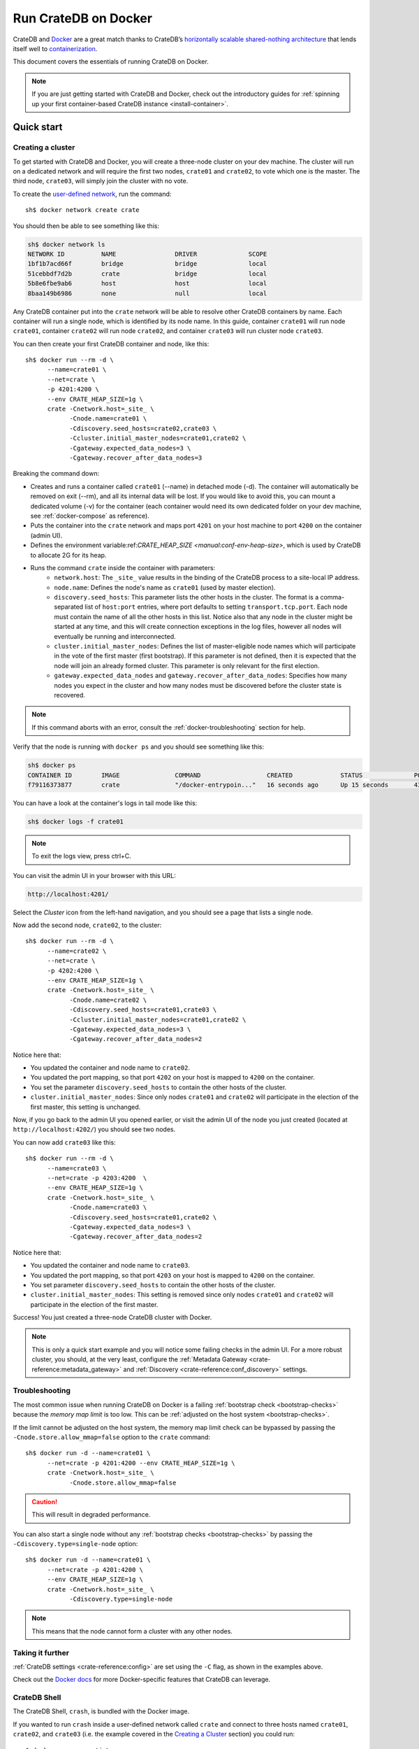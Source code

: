 .. highlight:: sh

.. _cratedb-docker:

=====================
Run CrateDB on Docker
=====================

CrateDB and `Docker`_ are a great match thanks to CrateDB’s `horizontally
scalable`_ `shared-nothing architecture`_ that lends itself well to
`containerization`_.

This document covers the essentials of running CrateDB on Docker.

.. NOTE::

   If you are just getting started with CrateDB and Docker, check out the
   introductory guides for :ref:`spinning up your first container-based
   CrateDB instance <install-container>`.

.. SEEALSO::

    A guide for running CrateDB on :ref:`Kubernetes <cratedb-kubernetes>`.

    The official `CrateDB Docker image`_.

Quick start
===========


Creating a cluster
------------------

To get started with CrateDB and Docker, you will create a three-node cluster
on your dev machine. The cluster will run on a dedicated network and will
require the first two nodes, ``crate01`` and ``crate02``, to vote which one
is the master. The third node, ``crate03``, will simply join the cluster
with no vote.

To create the `user-defined network`_, run the command::

    sh$ docker network create crate

You should then be able to see something like this:

.. code-block:: text

    sh$ docker network ls
    NETWORK ID          NAME                DRIVER              SCOPE
    1bf1b7acd66f        bridge              bridge              local
    51cebbdf7d2b        crate               bridge              local
    5b8e6fbe9ab6        host                host                local
    8baa149b6986        none                null                local

Any CrateDB container put into the ``crate`` network will be able to resolve
other CrateDB containers by name. Each container will run a single node, which
is identified by its node name. In this guide, container ``crate01`` will run
node ``crate01``, container ``crate02`` will run node ``crate02``, and
container ``crate03`` will run cluster node ``crate03``.

You can then create your first CrateDB container and node, like this::

    sh$ docker run --rm -d \
          --name=crate01 \
          --net=crate \
          -p 4201:4200 \
          --env CRATE_HEAP_SIZE=1g \
          crate -Cnetwork.host=_site_ \
                -Cnode.name=crate01 \
                -Cdiscovery.seed_hosts=crate02,crate03 \
                -Ccluster.initial_master_nodes=crate01,crate02 \
                -Cgateway.expected_data_nodes=3 \
                -Cgateway.recover_after_data_nodes=3

Breaking the command down:

- Creates and runs a container called ``crate01`` (--name) in detached
  mode (-d). The container will automatically be removed on exit (--rm),
  and all its internal data will be lost. If you would like to avoid this,
  you can mount a dedicated volume (-v) for the container (each container
  would need its own dedicated folder on your dev machine, see
  :ref:`docker-compose` as reference).
- Puts the container into the ``crate`` network and maps port ``4201`` on your
  host machine to port ``4200`` on the container (admin UI).
- Defines the environment variable:ref:`CRATE_HEAP_SIZE <manual:conf-env-heap-size>`,
  which is used by CrateDB to allocate 2G for its heap.
- Runs the command ``crate`` inside the container with parameters:
    * ``network.host``: The ``_site_`` value results in the binding of the
      CrateDB process to a site-local IP address.
    * ``node.name``:  Defines the node's name as ``crate01`` (used by
      master election).
    * ``discovery.seed_hosts``: This parameter lists the other hosts in the
      cluster. The format is a comma-separated list of ``host:port`` entries,
      where port defaults to setting ``transport.tcp.port``. Each node must
      contain the name of all the other hosts in this list. Notice also that
      any node in the cluster might be started at any time, and this will
      create connection exceptions in the log files, however all nodes will
      eventually be running and interconnected.
    * ``cluster.initial_master_nodes``: Defines the list of master-eligible
      node names which will participate in the vote of the first master
      (first bootstrap). If this parameter is not defined, then it is expected
      that the node will join an already formed cluster. This parameter is only
      relevant for the first election.
    * ``gateway.expected_data_nodes`` and ``gateway.recover_after_data_nodes``:
      Specifies how many nodes you expect in the cluster and how many nodes must
      be discovered before the cluster state is recovered.

.. NOTE::

   If this command aborts with an error, consult the
   :ref:`docker-troubleshooting` section for help.

Verify that the node is running with ``docker ps`` and you should see something like this:

.. code-block:: text

    sh$ docker ps
    CONTAINER ID        IMAGE               COMMAND                  CREATED             STATUS              PORTS                                             NAMES
    f79116373877        crate               "/docker-entrypoin..."   16 seconds ago      Up 15 seconds       4300/tcp, 5432-5532/tcp, 0.0.0.0:4201->4200/tcp   crate01

You can have a look at the container's logs in tail mode like this:

.. code-block:: text

    sh$ docker logs -f crate01

.. NOTE::

    To exit the logs view, press ctrl+C.

You can visit the admin UI in your browser with this URL:

.. code-block:: text

    http://localhost:4201/

Select the *Cluster* icon from the left-hand navigation, and you should see a
page that lists a single node.

Now add the second node, ``crate02``, to the cluster::

    sh$ docker run --rm -d \
          --name=crate02 \
          --net=crate \
          -p 4202:4200 \
          --env CRATE_HEAP_SIZE=1g \
          crate -Cnetwork.host=_site_ \
                -Cnode.name=crate02 \
                -Cdiscovery.seed_hosts=crate01,crate03 \
                -Ccluster.initial_master_nodes=crate01,crate02 \
                -Cgateway.expected_data_nodes=3 \
                -Cgateway.recover_after_data_nodes=2

Notice here that:

- You updated the container and node name to ``crate02``.
- You updated the port mapping, so that port ``4202`` on your host is mapped
  to ``4200`` on the container.
- You set the parameter ``discovery.seed_hosts`` to contain the other hosts of
  the cluster.
- ``cluster.initial_master_nodes``:  Since only nodes ``crate01`` and ``crate02``
  will participate in the election of the first master, this setting is unchanged.

Now, if you go back to the admin UI you opened earlier, or visit the admin UI
of the node you just created (located at ``http://localhost:4202/``) you
should see two nodes.

You can now add ``crate03`` like this::

    sh$ docker run --rm -d \
          --name=crate03 \
          --net=crate -p 4203:4200  \
          --env CRATE_HEAP_SIZE=1g \
          crate -Cnetwork.host=_site_ \
                -Cnode.name=crate03 \
                -Cdiscovery.seed_hosts=crate01,crate02 \
                -Cgateway.expected_data_nodes=3 \
                -Cgateway.recover_after_data_nodes=2

Notice here that:

- You updated the container and node name to ``crate03``.
- You updated the port mapping, so that port ``4203`` on your host is mapped
  to ``4200`` on the container.
- You set parameter ``discovery.seed_hosts`` to contain the other hosts of the
  cluster.
- ``cluster.initial_master_nodes``:  This setting is removed since only nodes
  ``crate01`` and ``crate02`` will participate in the election of the first
  master.


Success! You just created a three-node CrateDB cluster with Docker.

.. NOTE::

   This is only a quick start example and you will notice some failing checks
   in the admin UI. For a more robust cluster, you should, at the very least,
   configure the :ref:`Metadata Gateway <crate-reference:metadata_gateway>` and
   :ref:`Discovery <crate-reference:conf_discovery>` settings.


.. _docker-troubleshooting:

Troubleshooting
---------------

The most common issue when running CrateDB on Docker is a failing
:ref:`bootstrap check <bootstrap-checks>`  because the *memory map limit*
is too low. This can be :ref:`adjusted on the host system <bootstrap-checks>`.

If the limit cannot be adjusted on the host system, the memory map limit check
can be bypassed by passing the ``-Cnode.store.allow_mmap=false`` option to
the ``crate`` command::

    sh$ docker run -d --name=crate01 \
          --net=crate -p 4201:4200 --env CRATE_HEAP_SIZE=1g \
          crate -Cnetwork.host=_site_ \
                -Cnode.store.allow_mmap=false

.. CAUTION::

   This will result in degraded performance.

You can also start a single node without any :ref:`bootstrap checks
<bootstrap-checks>` by passing the ``-Cdiscovery.type=single-node`` option::

    sh$ docker run -d --name=crate01 \
          --net=crate -p 4201:4200 \
          --env CRATE_HEAP_SIZE=1g \
          crate -Cnetwork.host=_site_ \
                -Cdiscovery.type=single-node

.. NOTE::

   This means that the node cannot form a cluster with any other nodes.


Taking it further
-----------------

:ref:`CrateDB settings <crate-reference:config>` are set
using the ``-C`` flag, as shown in the examples above.

Check out the `Docker docs <https://docs.docker.com/engine/reference/run/>`_
for more Docker-specific features that CrateDB can leverage.


CrateDB Shell
-------------

The CrateDB Shell, ``crash``, is bundled with the Docker image.

If you wanted to run ``crash`` inside a user-defined network called ``crate``
and connect to three hosts named ``crate01``, ``crate02``, and ``crate03``
(i.e. the example covered in the `Creating a Cluster`_ section) you could run::

    $ docker run --rm -ti \
        --net=crate crate \
        crash --hosts crate01 crate02 crate03


.. _docker-compose:

Docker Compose
==============

Docker's Compose tool allows developers to define and run multi-container
Docker applications that can be started with a single ``docker-compose up``
command.

Read about Docker Compose specifics `here <https://docs.docker.com/compose/>`_.

You can define the services that make up your app in a `docker-compose.yml`
file. To recreate the three-node cluster in the previous example, you can
define your services like this:

.. code-block:: yaml

    version: '3.8'
    services:
      cratedb01:
        image: crate:latest
        ports:
          - "4201:4200"
        volumes:
          - /tmp/crate/01:/data
        command: ["crate",
                  "-Ccluster.name=crate-docker-cluster",
                  "-Cnode.name=cratedb01",
                  "-Cnode.data=true",
                  "-Cnetwork.host=_site_",
                  "-Cdiscovery.seed_hosts=cratedb02,cratedb03",
                  "-Ccluster.initial_master_nodes=cratedb01,cratedb02,cratedb03",
                  "-Cgateway.expected_data_nodes=3",
                  "-Cgateway.recover_after_data_nodes=2"]
        deploy:
          replicas: 1
          restart_policy:
            condition: on-failure
        environment:
          - CRATE_HEAP_SIZE=2g

      cratedb02:
        image: crate:latest
        ports:
          - "4202:4200"
        volumes:
          - /tmp/crate/02:/data
        command: ["crate",
                  "-Ccluster.name=crate-docker-cluster",
                  "-Cnode.name=cratedb02",
                  "-Cnode.data=true",
                  "-Cnetwork.host=_site_",
                  "-Cdiscovery.seed_hosts=cratedb01,cratedb03",
                  "-Ccluster.initial_master_nodes=cratedb01,cratedb02,cratedb03",
                  "-Cgateway.expected_data_nodes=3",
                  "-Cgateway.recover_after_data_nodes=2"]
        deploy:
          replicas: 1
          restart_policy:
            condition: on-failure
        environment:
          - CRATE_HEAP_SIZE=2g

      cratedb03:
        image: crate:latest
        ports:
          - "4203:4200"
        volumes:
          - /tmp/crate/03:/data
        command: ["crate",
                  "-Ccluster.name=crate-docker-cluster",
                  "-Cnode.name=cratedb03",
                  "-Cnode.data=true",
                  "-Cnetwork.host=_site_",
                  "-Cdiscovery.seed_hosts=cratedb01,cratedb02",
                  "-Ccluster.initial_master_nodes=cratedb01,cratedb02,cratedb03",
                  "-Cgateway.expected_data_nodes=3",
                  "-Cgateway.recover_after_data_nodes=2"]
        deploy:
          replicas: 1
          restart_policy:
            condition: on-failure
        environment:
          - CRATE_HEAP_SIZE=2g

In the file above:

- You specified the latest `compose file version`_.
- You created three CrateDB services which pulls the latest CrateDB Docker
  image and maps the ports manually.
- You created a file system volume per instance and defined a set of
  configuration parameters (`-C`).
- You defined some deploy settings and an environment variable for the heap size.
- Network settings no longer need to be defined in the latest compose file
  version because a `default bridge network`_ will be created. If you are
  using multiple hosts and want to use an overlay network, you will need to
  explicitly define that.
- The start order of the containers is not deterministic and you want all
  three containers to be up and running before the election of the master node.


Best Practices
==============


One container per host
----------------------

For performance reasons, we strongly recommend that you only run one container
per host machine.

If you are running one container per machine, you can map the container ports
to the host ports so that the host acts like a native installation. For example::

    $ docker run -d -p 4200:4200 -p 4300:4300 -p 5432:5432 --env CRATE_HEAP_SIZE=1g crate \
        crate -Cnetwork.host=_site_


Persistent data directory
-------------------------

Docker containers are ephemeral, meaning that containers are expected to come
and go, and any data inside them is lost when the container is removed. For
this reason, you should mount a persistent ``data`` directory on your host
machine to the ``/data`` directory inside the container::

    $ docker run -d -v /srv/crate/data:/data --env CRATE_HEAP_SIZE=1g crate \
        crate -Cnetwork.host=_site_

Here, ``/srv/crate/data`` is an example path, and should be replaced with the
path to your host machine's ``data`` directory.

See the `Docker volume`_ documentation for more help.


Custom configuration
--------------------

If you want to use a custom configuration, it is recommended that you mount
configuration files on the host machine to the appropriate path inside the
container. That way, your configuration will not be lost if the container is
removed.

Here is an example of how you could mount the ``crate.yml`` config file::

    $ docker run -d \
        -v /srv/crate/config/crate.yml:/crate/config/crate.yml \
        --env CRATE_HEAP_SIZE=1g crate \
        crate -Cnetwork.host=_site_

Here, ``/srv/crate/config/crate.yml`` is an example path, and should be
replaced with the path to your host machine's ``crate.yml`` file.


Troubleshooting
===============

The official `CrateDB Docker image`_ ships with a liveness `healthcheck`_
configured.

This healthcheck will flag a problem if the CrateDB process crashed or hung
inside the container without terminating.

If you use `Docker Swarm`_ and are experiencing trouble starting your Docker
containers, try to deactivate the healthcheck.

You can do that by editing your `Docker Stack YAML file`_:

.. code-block:: yaml

    healthcheck:
      disable: true


.. _resource_constraints:

Resource constraints
====================

To avoid overallocation of resources, you may want to consider setting
constraints on CPU and memory if you plan to run multiple CrateDB containers
on a single machine.


Bootstrap checks
----------------

When using CrateDB with Docker, CrateDB binds by default to any site-local IP
address on the system (i.e. 192.168.0.1). This performs a number of checks
during bootstrap. The settings listed in :ref:`bootstrap checks
<bootstrap-checks>` must be addressed on the Docker **host system** in order
to start CrateDB successfully and when :ref:`going into production
<going-into-production>`.


Memory
------

You must calculate and explicitly `set the maximum memory`_ that the container
can use. This is dependent on your host system and should typically be as high
as possible.

You must then calculate the appropriate heap size (typically half the container's
memory limit, see :ref:`CRATE_HEAP_SIZE <crate-reference:conf-env-heap-size>`
for details), and pass this to CrateDB, which in turn passes it to the JVM.

It is not necessary to configure swap memory since CrateDB does not use swap.


CPU
---

You must calculate and explicitly `set the maximum number of CPUs`_ that the
container can use. This is dependent on your host system and should typically
be as high as possible.


Combined configuration
----------------------

If you want the container to use a maximum of 1.5 CPUs, a maximum of 2 GB
memory, with a heap size of 1 GB, you could configure everything at once. For
example::

    $ docker run -d \
        --cpus 1.5 \
        --memory 2g \
        --env CRATE_HEAP_SIZE=1g \
        crate \
        crate -Cnetwork.host=_site_


.. _compose file version: https://docs.docker.com/compose/compose-file/compose-versioning/
.. _containerization: https://www.docker.com/resources/what-container
.. _CrateDB Docker image: https://hub.docker.com/_/crate/
.. _default bridge network: https://docs.docker.com/network/drivers/bridge/#use-the-default-bridge-network
.. _Docker Stack YAML file: https://docs.docker.com/reference/compose-file/legacy-versions/
.. _Docker Swarm: https://docs.docker.com/engine/swarm/
.. _Docker volume: https://docs.docker.com/engine/tutorials/dockervolumes/
.. _Docker: https://www.docker.com/
.. _healthcheck: https://docs.docker.com/engine/reference/builder/#healthcheck
.. _horizontally scalable: https://en.wikipedia.org/wiki/Scalability#Horizontal_(scale_out)_and_vertical_scaling_(scale_up)
.. _set the maximum memory: https://docs.docker.com/config/containers/resource_constraints/#memory
.. _set the maximum number of CPUs: https://docs.docker.com/config/containers/resource_constraints/#cpu
.. _shared-nothing architecture: https://en.wikipedia.org/wiki/Shared-nothing_architecture
.. _user-defined network: https://docs.docker.com/network/bridge/
